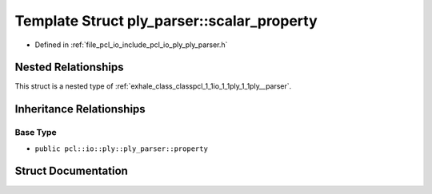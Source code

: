 .. _exhale_struct_structpcl_1_1io_1_1ply_1_1ply__parser_1_1scalar__property:

Template Struct ply_parser::scalar_property
===========================================

- Defined in :ref:`file_pcl_io_include_pcl_io_ply_ply_parser.h`


Nested Relationships
--------------------

This struct is a nested type of :ref:`exhale_class_classpcl_1_1io_1_1ply_1_1ply__parser`.


Inheritance Relationships
-------------------------

Base Type
*********

- ``public pcl::io::ply::ply_parser::property``


Struct Documentation
--------------------


.. doxygenstruct:: pcl::io::ply::ply_parser::scalar_property
   :members:
   :protected-members:
   :undoc-members: